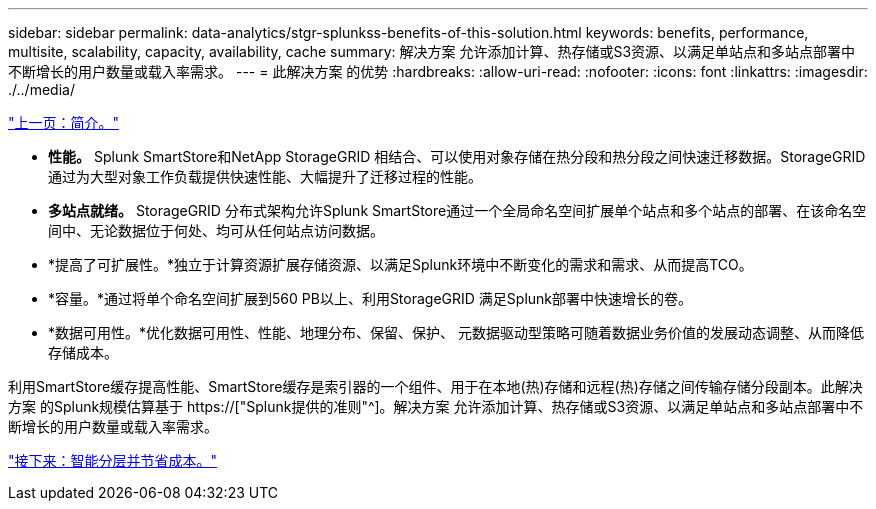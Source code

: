 ---
sidebar: sidebar 
permalink: data-analytics/stgr-splunkss-benefits-of-this-solution.html 
keywords: benefits, performance, multisite, scalability, capacity, availability, cache 
summary: 解决方案 允许添加计算、热存储或S3资源、以满足单站点和多站点部署中不断增长的用户数量或载入率需求。 
---
= 此解决方案 的优势
:hardbreaks:
:allow-uri-read: 
:nofooter: 
:icons: font
:linkattrs: 
:imagesdir: ./../media/


link:stgr-splunkss-introduction.html["上一页：简介。"]

[role="lead"]
* *性能。* Splunk SmartStore和NetApp StorageGRID 相结合、可以使用对象存储在热分段和热分段之间快速迁移数据。StorageGRID 通过为大型对象工作负载提供快速性能、大幅提升了迁移过程的性能。
* *多站点就绪。* StorageGRID 分布式架构允许Splunk SmartStore通过一个全局命名空间扩展单个站点和多个站点的部署、在该命名空间中、无论数据位于何处、均可从任何站点访问数据。
* *提高了可扩展性。*独立于计算资源扩展存储资源、以满足Splunk环境中不断变化的需求和需求、从而提高TCO。
* *容量。*通过将单个命名空间扩展到560 PB以上、利用StorageGRID 满足Splunk部署中快速增长的卷。
* *数据可用性。*优化数据可用性、性能、地理分布、保留、保护、 元数据驱动型策略可随着数据业务价值的发展动态调整、从而降低存储成本。


利用SmartStore缓存提高性能、SmartStore缓存是索引器的一个组件、用于在本地(热)存储和远程(热)存储之间传输存储分段副本。此解决方案 的Splunk规模估算基于 https://["Splunk提供的准则"^]。解决方案 允许添加计算、热存储或S3资源、以满足单站点和多站点部署中不断增长的用户数量或载入率需求。

link:stgr-splunkss-intelligent-tiering-and-cost-savings.html["接下来：智能分层并节省成本。"]
